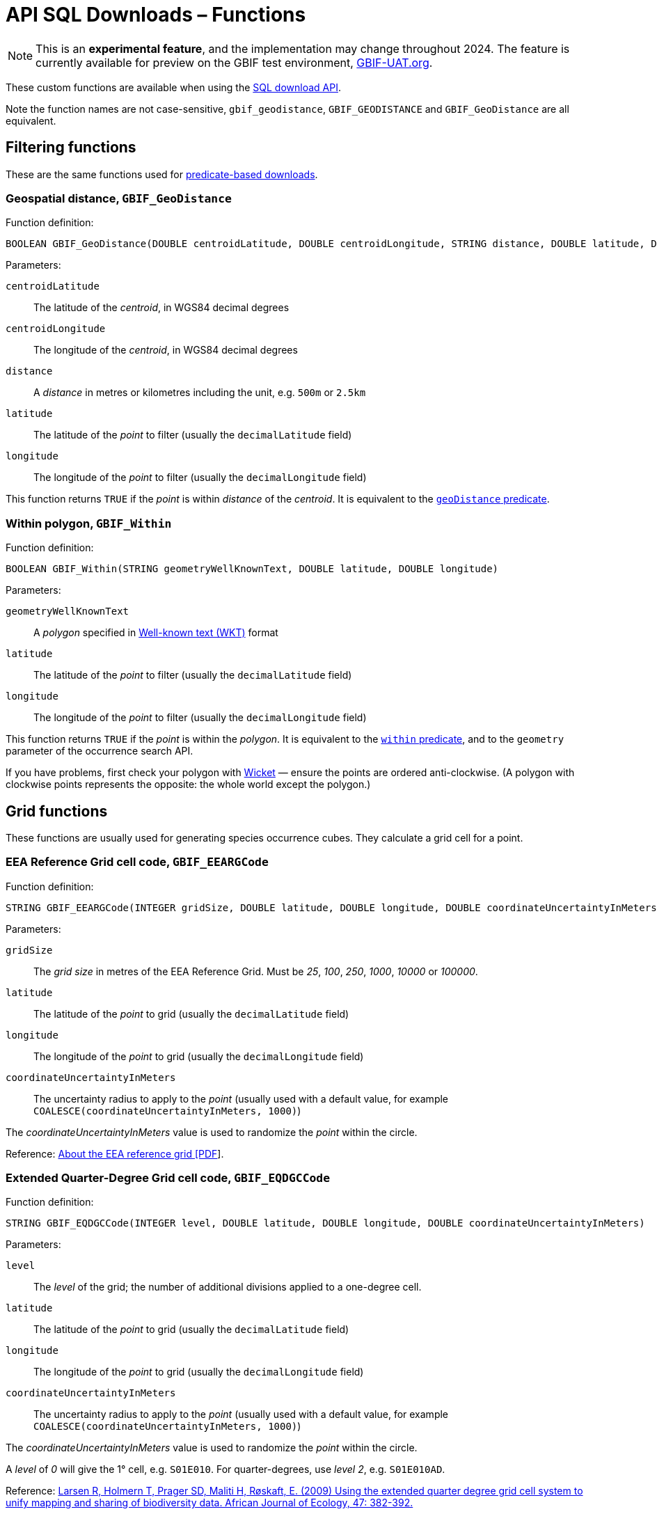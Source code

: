 = API SQL Downloads – Functions

NOTE: This is an **experimental feature**, and the implementation may change throughout 2024.  The feature is currently available for preview on the GBIF test environment, https://www.gbif-uat.org/[GBIF-UAT.org].

These custom functions are available when using the xref:api-sql-downloads.adoc[SQL download API].

Note the function names are not case-sensitive, `gbif_geodistance`, `GBIF_GEODISTANCE` and `GBIF_GeoDistance` are all equivalent.

== Filtering functions

These are the same functions used for xref:api-downloads.adoc[predicate-based downloads].

=== Geospatial distance, `GBIF_GeoDistance`

Function definition:

[source,sql]
----
BOOLEAN GBIF_GeoDistance(DOUBLE centroidLatitude, DOUBLE centroidLongitude, STRING distance, DOUBLE latitude, DOUBLE longitude)
----

Parameters:

`centroidLatitude`:: The latitude of the _centroid_, in WGS84 decimal degrees
`centroidLongitude`:: The longitude of the _centroid_, in WGS84 decimal degrees
`distance`:: A _distance_ in metres or kilometres including the unit, e.g. `500m` or `2.5km`
`latitude`:: The latitude of the _point_ to filter (usually the `decimalLatitude` field)
`longitude`:: The longitude of the _point_ to filter (usually the `decimalLongitude` field)

This function returns `TRUE` if the _point_ is within _distance_ of the _centroid_.  It is equivalent to the xref:api-downloads.adoc#geoDistance[`geoDistance` predicate].

=== Within polygon, `GBIF_Within`

Function definition:

[source,sql]
----
BOOLEAN GBIF_Within(STRING geometryWellKnownText, DOUBLE latitude, DOUBLE longitude)
----

Parameters:

`geometryWellKnownText`:: A _polygon_ specified in https://en.wikipedia.org/wiki/Well-known_text_representation_of_geometry[Well-known text (WKT)] format
`latitude`:: The latitude of the _point_ to filter (usually the `decimalLatitude` field)
`longitude`:: The longitude of the _point_ to filter (usually the `decimalLongitude` field)

This function returns `TRUE` if the _point_ is within the _polygon_.  It is equivalent to the xref:api-downloads.adoc#geoDistance[`within` predicate], and to the `geometry` parameter of the occurrence search API.

If you have problems, first check your polygon with https://arthur-e.github.io/Wicket/[Wicket] — ensure the points are ordered anti-clockwise. (A polygon with clockwise points represents the opposite: the whole world except the polygon.)

== Grid functions

These functions are usually used for generating species occurrence cubes.  They calculate a grid cell for a point.

=== EEA Reference Grid cell code, `GBIF_EEARGCode`

Function definition:

[source,sql]
----
STRING GBIF_EEARGCode(INTEGER gridSize, DOUBLE latitude, DOUBLE longitude, DOUBLE coordinateUncertaintyInMeters)
----

Parameters:

`gridSize`:: The _grid size_ in metres of the EEA Reference Grid.  Must be _25_, _100_, _250_, _1000_, _10000_ or _100000_.
`latitude`:: The latitude of the _point_ to grid (usually the `decimalLatitude` field)
`longitude`:: The longitude of the _point_ to grid (usually the `decimalLongitude` field)
`coordinateUncertaintyInMeters`:: The uncertainty radius to apply to the _point_ (usually used with a default value, for example `COALESCE(coordinateUncertaintyInMeters, 1000)`)

The _coordinateUncertaintyInMeters_ value is used to randomize the _point_ within the circle.

Reference: https://www.eea.europa.eu/data-and-maps/data/eea-reference-grids-2/about-the-eea-reference-grid/eea_reference_grid_v1.pdf/download[About the EEA reference grid [PDF]].

=== Extended Quarter-Degree Grid cell code, `GBIF_EQDGCCode`

Function definition:

[source,sql]
----
STRING GBIF_EQDGCCode(INTEGER level, DOUBLE latitude, DOUBLE longitude, DOUBLE coordinateUncertaintyInMeters)
----

Parameters:

`level`:: The _level_ of the grid; the number of additional divisions applied to a one-degree cell.
`latitude`:: The latitude of the _point_ to grid (usually the `decimalLatitude` field)
`longitude`:: The longitude of the _point_ to grid (usually the `decimalLongitude` field)
`coordinateUncertaintyInMeters`:: The uncertainty radius to apply to the _point_ (usually used with a default value, for example `COALESCE(coordinateUncertaintyInMeters, 1000)`)

The _coordinateUncertaintyInMeters_ value is used to randomize the _point_ within the circle.

A _level_ of _0_ will give the 1° cell, e.g. `S01E010`.  For quarter-degrees, use _level_ _2_, e.g. `S01E010AD`.

Reference: https://doi.org/10.1111/j.1365-2028.2008.00997.x[Larsen R, Holmern T, Prager SD, Maliti H, Røskaft, E. (2009) Using the extended quarter degree grid cell system to unify mapping and sharing of biodiversity data. African Journal of Ecology, 47: 382-392.]

See also: https://en.wikipedia.org/wiki/QDGC[Wikipedia: QDGC].

=== Military Grid Reference System cell code, `GBIF_MGRSCode`

Function definition:

[source,sql]
----
STRING GBIF_MGRSCode(INTEGER gridSize, DOUBLE latitude, DOUBLE longitude, DOUBLE coordinateUncertaintyInMeters)
----

Parameters:

`gridSize`:: The _grid size_ in metres.  Must be _1_, _10_, _100_, _1000_, _10000_, _100000_ or _0_.
`latitude`:: The latitude of the _point_ to grid (usually the `decimalLatitude` field)
`longitude`:: The longitude of the _point_ to grid (usually the `decimalLongitude` field)
`coordinateUncertaintyInMeters`:: The uncertainty radius to apply to the _point_ (usually used with a default value, for example `COALESCE(coordinateUncertaintyInMeters, 1000)`)

The _coordinateUncertaintyInMeters_ value is used to randomize the _point_ within the circle.

A _gridSize_ of _0_ will give the Grid Zone Junction (GZJ) only, e.g. `32`.  Other values increase the accuracy of the grid, e.g. _100_ (metres) `32UNC686615`.

Reference: https://earth-info.nga.mil/GandG/coordsys/grids/referencesys.html[Grids and Reference Systems].

See also: https://en.wikipedia.org/wiki/Military_Grid_Reference_System[Wikipedia: Military Grid Reference System].

=== Text output functions

These functions are useful when producing text-type output, e.g. tab-delimited files.

=== Join Array, `GBIF_JoinArray`

Function definition:

[source,sql]
----
STRING GBIF_JoinArray(ARRAY array, STRING separator)
----

Parameters:

`array`:: An array
`separator`:: A separator to put between the array values, e.g. `|` or `, `

This function returns the array elements separated by the separator.

=== To ISO8601 Date, `GBIF_ToISO8601`

Function definition:

[source,sql]
----
STRING GBIF_ToISO8601(TIMESTAMP date)
----

Parameters:

`date`:: A timestamp of millseconds from the Unix epoch.

This function formats a timestamp to a string like `2024-01-26T13:43:08Z`.  The UTC timezone (`Z`) is used.

=== To Local ISO8601 Date, `GBIF_ToLocalISO8601`

Function definition:

[source,sql]
----
STRING GBIF_ToLocalISO8601(TIMESTAMP date)
----

Parameters:

`date`:: A timestamp of millseconds from the Unix epoch.

This function formats a timestamp to a string like `2024-01-26T13:43:08`.  No timezone is included.
